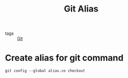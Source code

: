 #+title: Git Alias

- tags :: [[file:20201110160656-git.org][Git]]

* Create alias for git command

#+begin_src git
git config --global alias.co checkout
#+end_src

